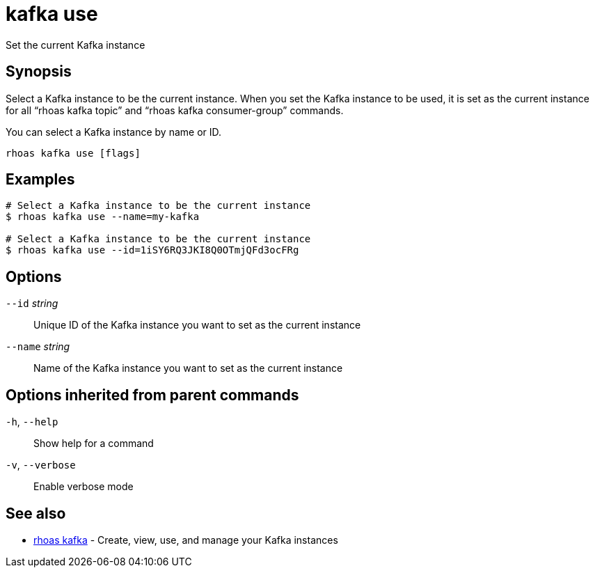 ifdef::env-github,env-browser[:context: cmd]
[id='ref-kafka-use_{context}']
= kafka use

[role="_abstract"]
Set the current Kafka instance

[discrete]
== Synopsis

Select a Kafka instance to be the current instance. When you set the Kafka instance to be used, it is set as the current instance for all “rhoas kafka topic” and “rhoas kafka consumer-group” commands.

You can select a  Kafka instance by name or ID.


....
rhoas kafka use [flags]
....

[discrete]
== Examples

....
# Select a Kafka instance to be the current instance
$ rhoas kafka use --name=my-kafka

# Select a Kafka instance to be the current instance
$ rhoas kafka use --id=1iSY6RQ3JKI8Q0OTmjQFd3ocFRg

....

[discrete]
== Options

      `--id` _string_::     Unique ID of the Kafka instance you want to set as the current instance
      `--name` _string_::   Name of the Kafka instance you want to set as the current instance

[discrete]
== Options inherited from parent commands

  `-h`, `--help`::      Show help for a command
  `-v`, `--verbose`::   Enable verbose mode

[discrete]
== See also


 
* link:{path}#ref-rhoas-kafka_{context}[rhoas kafka]	 - Create, view, use, and manage your Kafka instances

